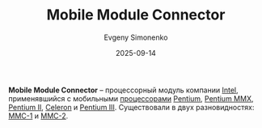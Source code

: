 :PROPERTIES:
:ID:       97532860-76df-497c-b426-aad16c3107df
:END:
#+TITLE: Mobile Module Connector
#+AUTHOR: Evgeny Simonenko
#+LANGUAGE: Russian
#+LICENSE: CC BY-SA 4.0
#+DATE: 2025-09-14
#+FILETAGS: :intel:pentium-ii:celeron:pentium-iii:

*Mobile Module Connector* -- процессорный модуль компании [[id:c35725ad-4116-4d60-b2e3-85395fde2747][Intel]], применявшийся с мобильными [[id:cf8e77c1-1b45-44ad-9682-8f2fc7c52792][процессорами]] [[id:b86d5077-03d9-4705-ba92-192ea6f4064e][Pentium]], [[id:e8a54c2a-7f05-4c04-ad12-e4f151544b3c][Pentium MMX]], [[id:e4016bbc-f14a-43b5-9afa-f1ede8d6da7e][Pentium II]], [[id:1072268a-688c-4847-aeb3-33858c3cdbbc][Celeron]] и [[id:897864df-082c-4776-8022-d56899bbaf71][Pentium III]]. Существовали в двух разновидностях: [[id:66bd3555-5e96-40d1-b5f5-1150092d4520][MMC-1]] и [[id:3c6282e2-850e-495c-b105-3ffd63b80455][MMC-2]].
